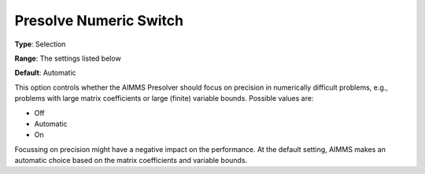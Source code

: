 

.. _Options_NonlinPres_-_Presolve_Numeric_Switch:


Presolve Numeric Switch
=======================



**Type**:	Selection	

**Range**:	The settings listed below	

**Default**:	Automatic	



This option controls whether the AIMMS Presolver should focus on precision in numerically difficult problems, e.g., problems with large matrix coefficients or large (finite) variable bounds. Possible values are:



*	Off
*	Automatic
*	On




Focussing on precision might have a negative impact on the performance. At the default setting, AIMMS makes an automatic choice based on the matrix coefficients and variable bounds.




